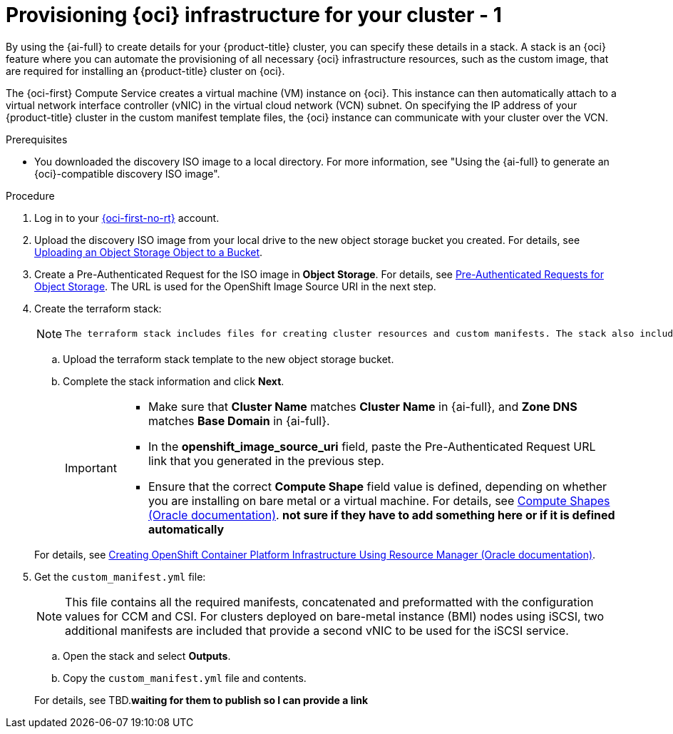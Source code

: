 // Module included in the following assemblies:
//
// * installing/installing_oci/installing-oci-assisted-installer.adoc

:_mod-docs-content-type: PROCEDURE
[id="provision-oci-infrastructure-ocp-cluster_{context}"]
= Provisioning {oci} infrastructure for your cluster - 1

By using the {ai-full} to create details for your {product-title} cluster, you can specify these details in a stack. A stack is an {oci} feature where you can automate the provisioning of all necessary {oci} infrastructure resources, such as the custom image, that are required for installing an {product-title} cluster on {oci}.

The {oci-first} Compute Service creates a virtual machine (VM) instance on {oci}. This instance can then automatically attach to a virtual network interface controller (vNIC) in the virtual cloud network (VCN) subnet. On specifying the IP address of your {product-title} cluster in the custom manifest template files, the {oci} instance can communicate with your cluster over the VCN.

.Prerequisites

* You downloaded the discovery ISO image to a local directory. For more information, see "Using the {ai-full} to generate an {oci}-compatible discovery ISO image".

.Procedure

. Log in to your link:https://cloud.oracle.com/a/[{oci-first-no-rt}] account.

. Upload the discovery ISO image from your local drive to the new object storage bucket you created. For details, see link:https://docs.oracle.com/en-us/iaas/Content/Object/Tasks/managingobjects_topic-To_upload_objects_to_a_bucket.htm[Uploading an Object Storage Object to a Bucket]. 

. Create a Pre-Authenticated Request for the ISO image in *Object Storage*. For details, see link:https://docs.oracle.com/iaas/Content/Object/Tasks/usingpreauthenticatedrequests.htm[Pre-Authenticated Requests for Object Storage]. The URL is used for the OpenShift Image Source URI in the next step.

. Create the terraform stack:
+
[NOTE]
====
 The terraform stack includes files for creating cluster resources and custom manifests. The stack also includes a script, and when you run apply the stack, the script creates OCI resources, such as DNS records, an instance, and so on.
====
+
--
.. Upload the terraform stack template to the new object storage bucket.

.. Complete the stack information and click *Next*. 
+
[IMPORTANT]
====
* Make sure that *Cluster Name* matches *Cluster Name* in {ai-full}, and *Zone DNS* matches *Base Domain* in {ai-full}. 
* In the *openshift_image_source_uri* field, paste the Pre-Authenticated Request URL link that you generated in the previous step. 
* Ensure that the correct *Compute Shape* field value is defined, depending on whether you are installing on bare metal or a virtual machine. For details, see link:docs.oracle.com/en-us/iaas/Content/Compute/References/computeshapes.htm[Compute Shapes (Oracle documentation)]. *not sure if they have to add something here or if it is defined automatically*
====
--
+
For details, see link:https://docs.oracle.com/en-us/iaas/Content/openshift-on-oci/installing-assisted.htm#install-cluster-apply-stack[Creating OpenShift Container Platform Infrastructure Using Resource Manager (Oracle documentation)].

. Get the `custom_manifest.yml` file:
+
[NOTE]
====
This file contains all the required manifests, concatenated and preformatted with the configuration values for CCM and CSI. For clusters deployed on bare-metal instance (BMI) nodes using iSCSI, two additional manifests are included that provide a second vNIC to be used for the iSCSI service.
====
+
--
.. Open the stack and select *Outputs*. 
.. Copy the `custom_manifest.yml` file and contents. 
--
+
For details, see TBD.*waiting for them to publish so I can provide a link*
